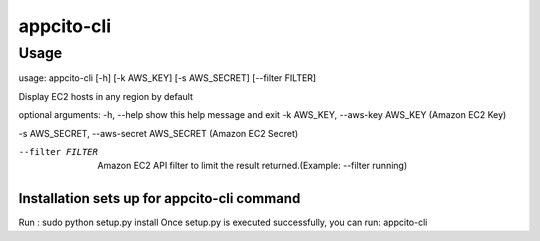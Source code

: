 appcito-cli
========================

Usage
-----
usage: appcito-cli [-h] [-k AWS_KEY] [-s AWS_SECRET] [--filter FILTER]

Display EC2 hosts in any region by default

optional arguments:
-h, --help            show this help message and exit
-k AWS_KEY, --aws-key AWS_KEY (Amazon EC2 Key)
                                                   
-s AWS_SECRET, --aws-secret AWS_SECRET (Amazon EC2 Secret)
                                                       
--filter FILTER  Amazon EC2 API filter to limit the result returned.(Example: --filter running)
                                                                                                       

Installation sets up for appcito-cli command
**************************************
Run : sudo python setup.py install
Once setup.py is executed successfully, you can run:  appcito-cli 

